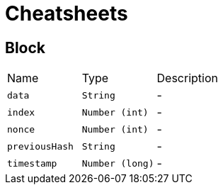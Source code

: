 = Cheatsheets

[[Block]]
== Block


[cols=">25%,^25%,50%"]
[frame="topbot"]
|===
^|Name | Type ^| Description
|[[data]]`data`|`String`|-
|[[index]]`index`|`Number (int)`|-
|[[nonce]]`nonce`|`Number (int)`|-
|[[previousHash]]`previousHash`|`String`|-
|[[timestamp]]`timestamp`|`Number (long)`|-
|===


